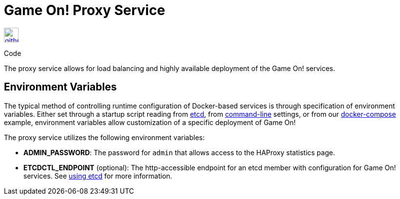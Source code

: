 = Game On! Proxy Service
:icons: font

[[img-github]]
image::github.png[alt="github", width="30", height="30", link="https://github.com/gameontext/gameon-proxy"]
Code

The proxy service allows for load balancing and highly available deployment of the Game On! services.

== Environment Variables

The typical method of controlling runtime configuration of Docker-based services is through specification of environment variables.  Either set through a startup script reading from https://coreos.com/etcd/docs/latest/[etcd], from https://docs.docker.com/engine/reference/run/#env-environment-variables[command-line] settings, or from our https://github.com/gameontext/gameon/blob/master/docker-compose.yml[docker-compose] example, environment variables allow customization of a specific deployment of Game On!

The proxy service utilizes the following environment variables:

 * *ADMIN_PASSWORD*: The password for `admin` that allows access to the HAProxy statistics page.
 * *ETCDCTL_ENDPOINT* (optional): The http-accessible endpoint for an etcd member with configuration for Game On! services. See link:./using_etcd.adoc[using etcd] for more information.
